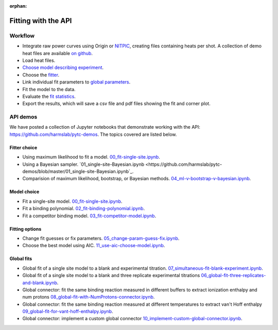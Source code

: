 :orphan:

====================
Fitting with the API
====================

Workflow
========

+ Integrate raw power curves using Origin or `NITPIC  <http://biophysics.swmed.edu/MBR/software.html>`_,
  creating files containing heats per shot.  A collection of demo heat files
  are available `on github <https://github.com/harmslab/pytc-demos>`_.
+ Load heat files.
+ `Choose model describing experiment <indiv_models.html>`_.
+ Choose the `fitter <https://pytc.readthedocs.io/en/latest/fitters.html>`_.
+ Link individual fit parameters to `global parameters <https://pytc.readthedocs.io/en/latest/global_models.html>`_.
+ Fit the model to the data.
+ Evaluate the `fit statistics <https://pytc.readthedocs.io/en/latest/statistics.html>`_.
+ Export the results, which will save a csv file and pdf files showing the fit and corner plot.

API demos
=========

We have posted a collection of Jupyter notebooks that demonstrate working with
the API: `<https://github.com/harmslab/pytc-demos>`_.  The topics covered are
listed below.

Fitter choice
-------------
+ Using maximum likelihood to fit a model. `00_fit-single-site.ipynb <https://github.com/harmslab/pytc-demos/blob/master/00_fit-single-site.ipynb>`_.
+ Using a Bayesian sampler. `01_single-site-Bayesian.ipynb <https://github.com/harmslab/pytc-demos/blob/master/01_single-site-Bayesian.ipynb`_.
+ Comparision of maximum likelihood, bootstrap, or Bayesian methods. `04_ml-v-bootstrap-v-bayesian.ipynb <https://github.com/harmslab/pytc-demos/blob/master/03_fit-competitor-model.ipynb>`_.

Model choice
------------
+ Fit a single-site model. `00_fit-single-site.ipynb <https://github.com/harmslab/pytc-demos/blob/master/00_fit-single-site.ipynb>`_.
+ Fit a binding polynomial. `02_fit-binding-polynomial.ipynb <https://github.com/harmslab/pytc-demos/blob/master/02_fit-binding-polynomial.ipynb>`_.
+ Fit a competitor binding model. `03_fit-competitor-model.ipynb <https://github.com/harmslab/pytc-demos/blob/master/03_fit-competitor-model.ipynb>`_.

Fitting options
---------------
+ Change fit guesses or fix parameters. `05_change-param-guess-fix.ipynb <https://github.com/harmslab/pytc-demos/blob/master/05_change-param-guess-fix.ipynb>`_.
+ Choose the best model using AIC. `11_use-aic-choose-model.ipynb <https://github.com/harmslab/pytc-demos/blob/master/11_use-aic-choose-model.ipynb>`_.

Global fits
-----------
+ Global fit of a single site model to a blank and experimental titration. `07_simultaneous-fit-blank-experiment.ipynb <https://github.com/harmslab/pytc-demos/blob/master/07_simultaneous-fit-blank-experiment.ipynb>`_.
+ Global fit of a single site model to a blank and three replicate experimental titrations `06_global-fit-three-replicates-and-blank.ipynb <https://github.com/harmslab/pytc-demos/blob/master/06_global-fit-three-replicates-and-blank.ipynb>`_.
+ Global connector: fit the same binding reaction measured in different buffers to extract ionization enthalpy and num protons `08_global-fit-with-NumProtons-connector.ipynb <https://github.com/harmslab/pytc-demos/blob/master/08_global-fit-with-NumProtons-connector.ipynb>`_.
+ Global connector: fit the same binding reaction measured at different temperatures to extract van't Hoff enthalpy `09_global-fit-for-vant-hoff-enthalpy.ipynb <https://github.com/harmslab/pytc-demos/blob/master/09_global-fit-for-vant-hoff-enthalpy.ipynb>`_.
+ Global connector: implement a custom global connector `10_implement-custom-global-connector.ipynb <https://github.com/harmslab/pytc-demos/blob/master/10_implement-custom-global-connector.ipynb>`_.
